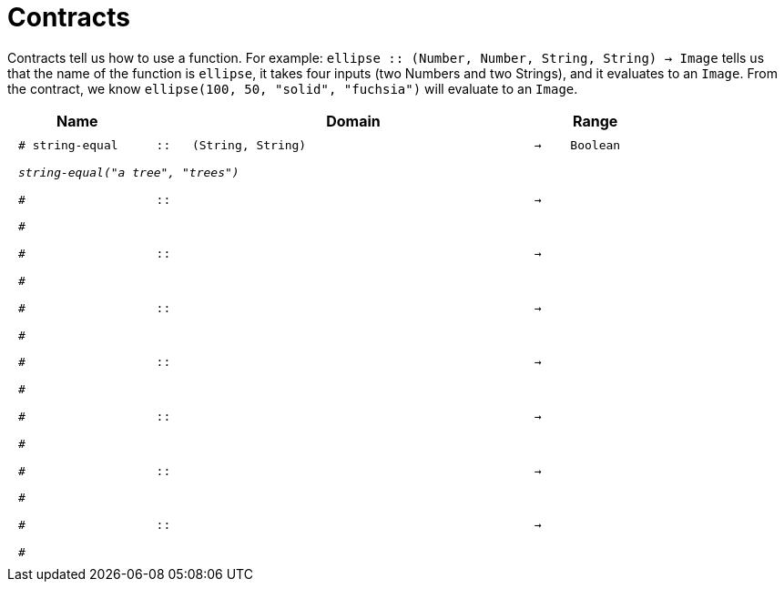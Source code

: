 [.landscape]
= Contracts

Contracts tell us how to use a function. For example:  `ellipse {two-colons} (Number, Number, String, String) -> Image` tells us that the name of the function is  `ellipse`, it takes four inputs (two Numbers and two Strings), and it evaluates to an `Image`. From the contract, we know  `ellipse(100, 50, "solid", "fuchsia")` will evaluate to an `Image`.

++++
<style>
td {padding: .4em .625em !important; height: 15pt;}
</style>
++++

[.contract-table,cols="4,1,10,1,2", options="header", grid="rows", stripes="none"]
|===
| Name    			|	 | Domain      							|     	| Range

| `# string-equal`
| `{two-colons}`
| `(String, String)`
| `->`
| `Boolean`
5+|`_string-equal("a tree", "trees")_`

|`#`
| `{two-colons}` 
|
|`->`
|
5+|`#`

|`#`
| `{two-colons}` 
|
|`->`
|
5+|`#`

|`#`
| `{two-colons}` 
|
|`->`
|
5+|`#`

|`#`
| `{two-colons}` 
|
|`->`
|
5+|`#`

|`#`
| `{two-colons}` 
|
|`->`
|
5+|`#`

|`#`
| `{two-colons}` 
|
|`->`
|
5+|`#`

|`#`
| `{two-colons}` 
|
|`->`
|
5+|`#`
|===
